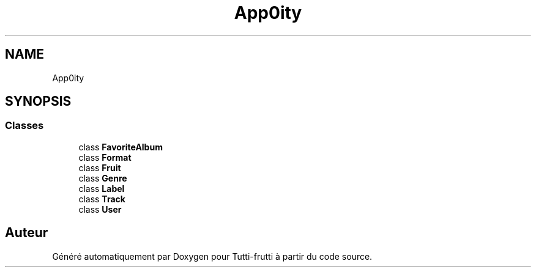 .TH "App\Entity" 3 "Tutti-frutti" \" -*- nroff -*-
.ad l
.nh
.SH NAME
App\Entity
.SH SYNOPSIS
.br
.PP
.SS "Classes"

.in +1c
.ti -1c
.RI "class \fBFavoriteAlbum\fP"
.br
.ti -1c
.RI "class \fBFormat\fP"
.br
.ti -1c
.RI "class \fBFruit\fP"
.br
.ti -1c
.RI "class \fBGenre\fP"
.br
.ti -1c
.RI "class \fBLabel\fP"
.br
.ti -1c
.RI "class \fBTrack\fP"
.br
.ti -1c
.RI "class \fBUser\fP"
.br
.in -1c
.SH "Auteur"
.PP 
Généré automatiquement par Doxygen pour Tutti-frutti à partir du code source\&.
